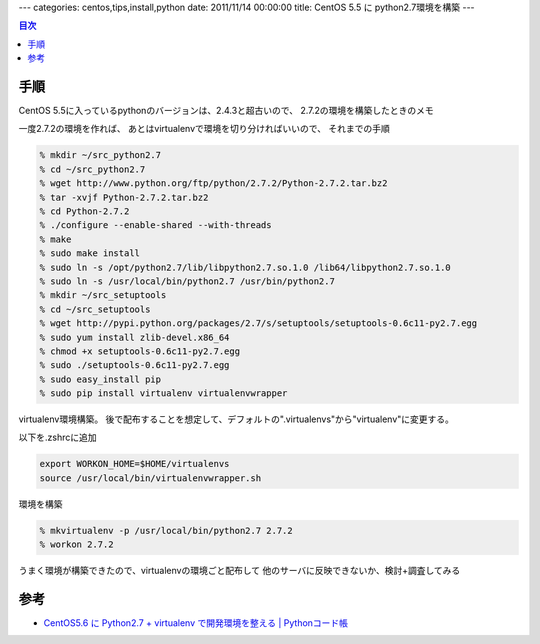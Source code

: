 ---
categories: centos,tips,install,python
date: 2011/11/14 00:00:00
title: CentOS 5.5 に python2.7環境を構築
---

.. contents:: 目次

手順
========================================

CentOS 5.5に入っているpythonのバージョンは、2.4.3と超古いので、
2.7.2の環境を構築したときのメモ

一度2.7.2の環境を作れば、
あとはvirtualenvで環境を切り分ければいいので、
それまでの手順

.. code:: none
  
  % mkdir ~/src_python2.7
  % cd ~/src_python2.7
  % wget http://www.python.org/ftp/python/2.7.2/Python-2.7.2.tar.bz2
  % tar -xvjf Python-2.7.2.tar.bz2
  % cd Python-2.7.2
  % ./configure --enable-shared --with-threads
  % make
  % sudo make install
  % sudo ln -s /opt/python2.7/lib/libpython2.7.so.1.0 /lib64/libpython2.7.so.1.0
  % sudo ln -s /usr/local/bin/python2.7 /usr/bin/python2.7
  % mkdir ~/src_setuptools
  % cd ~/src_setuptools
  % wget http://pypi.python.org/packages/2.7/s/setuptools/setuptools-0.6c11-py2.7.egg
  % sudo yum install zlib-devel.x86_64
  % chmod +x setuptools-0.6c11-py2.7.egg
  % sudo ./setuptools-0.6c11-py2.7.egg
  % sudo easy_install pip
  % sudo pip install virtualenv virtualenvwrapper

virtualenv環境構築。
後で配布することを想定して、デフォルトの".virtualenvs"から"virtualenv"に変更する。

以下を.zshrcに追加

.. code:: none
  
  export WORKON_HOME=$HOME/virtualenvs
  source /usr/local/bin/virtualenvwrapper.sh

環境を構築

.. code:: none
  
  % mkvirtualenv -p /usr/local/bin/python2.7 2.7.2
  % workon 2.7.2

うまく環境が構築できたので、virtualenvの環境ごと配布して
他のサーバに反映できないか、検討+調査してみる

参考
========================================

- `CentOS5.6 に Python2.7 + virtualenv で開発環境を整える | Pythonコード帳`_

.. _`CentOS5.6 に Python2.7 + virtualenv で開発環境を整える | Pythonコード帳`: http://python.codenote.net/python/centos5-6%E3%81%ABpython2-7%E3%81%A8virtualenv%E3%81%A7%E9%96%8B%E7%99%BA%E7%92%B0%E5%A2%83%E3%82%92%E6%95%B4%E3%81%88%E3%82%8B.html

